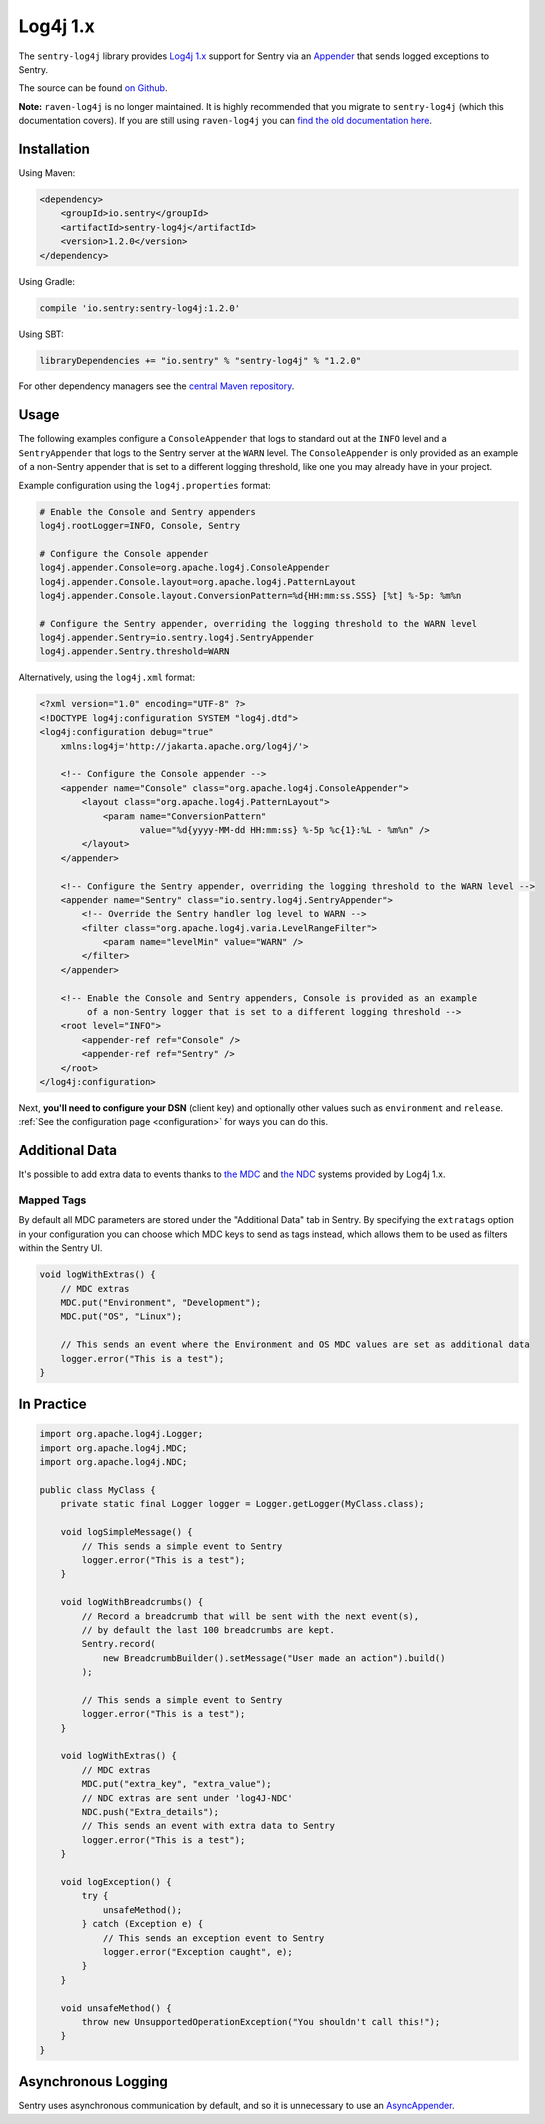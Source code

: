 Log4j 1.x
=========

The ``sentry-log4j`` library provides `Log4j 1.x <https://logging.apache.org/log4j/1.2/>`_
support for Sentry via an `Appender
<https://logging.apache.org/log4j/1.2/apidocs/org/apache/log4j/Appender.html>`_
that sends logged exceptions to Sentry.

The source can be found `on Github
<https://github.com/getsentry/sentry-java/tree/master/sentry-log4j>`_.

**Note:** ``raven-log4j`` is no longer maintained. It is highly recommended that
you migrate to ``sentry-log4j`` (which this documentation covers). If you are still
using ``raven-log4j`` you can
`find the old documentation here <https://github.com/getsentry/sentry-java/blob/raven-java-8.x/docs/modules/log4j.rst>`_.

Installation
------------

Using Maven:

.. sourcecode:: xml

    <dependency>
        <groupId>io.sentry</groupId>
        <artifactId>sentry-log4j</artifactId>
        <version>1.2.0</version>
    </dependency>

Using Gradle:

.. sourcecode:: groovy

    compile 'io.sentry:sentry-log4j:1.2.0'

Using SBT:

.. sourcecode:: scala

    libraryDependencies += "io.sentry" % "sentry-log4j" % "1.2.0"

For other dependency managers see the `central Maven repository <https://search.maven.org/#artifactdetails%7Cio.sentry%7Csentry-log4j%7C1.2.0%7Cjar>`_.

Usage
-----

The following examples configure a ``ConsoleAppender`` that logs to standard out
at the ``INFO`` level and a ``SentryAppender`` that logs to the Sentry server at
the ``WARN`` level. The ``ConsoleAppender`` is only provided as an example of
a non-Sentry appender that is set to a different logging threshold, like one you
may already have in your project.

Example configuration using the ``log4j.properties`` format:

.. sourcecode:: ini

    # Enable the Console and Sentry appenders
    log4j.rootLogger=INFO, Console, Sentry

    # Configure the Console appender
    log4j.appender.Console=org.apache.log4j.ConsoleAppender
    log4j.appender.Console.layout=org.apache.log4j.PatternLayout
    log4j.appender.Console.layout.ConversionPattern=%d{HH:mm:ss.SSS} [%t] %-5p: %m%n

    # Configure the Sentry appender, overriding the logging threshold to the WARN level
    log4j.appender.Sentry=io.sentry.log4j.SentryAppender
    log4j.appender.Sentry.threshold=WARN

Alternatively, using  the ``log4j.xml`` format:

.. sourcecode:: xml

    <?xml version="1.0" encoding="UTF-8" ?>
    <!DOCTYPE log4j:configuration SYSTEM "log4j.dtd">
    <log4j:configuration debug="true"
    	xmlns:log4j='http://jakarta.apache.org/log4j/'>

        <!-- Configure the Console appender -->
    	<appender name="Console" class="org.apache.log4j.ConsoleAppender">
    	    <layout class="org.apache.log4j.PatternLayout">
    		<param name="ConversionPattern"
    		       value="%d{yyyy-MM-dd HH:mm:ss} %-5p %c{1}:%L - %m%n" />
    	    </layout>
    	</appender>

        <!-- Configure the Sentry appender, overriding the logging threshold to the WARN level -->
        <appender name="Sentry" class="io.sentry.log4j.SentryAppender">
            <!-- Override the Sentry handler log level to WARN -->
            <filter class="org.apache.log4j.varia.LevelRangeFilter">
                <param name="levelMin" value="WARN" />
            </filter>
        </appender>

        <!-- Enable the Console and Sentry appenders, Console is provided as an example
             of a non-Sentry logger that is set to a different logging threshold -->
        <root level="INFO">
            <appender-ref ref="Console" />
            <appender-ref ref="Sentry" />
        </root>
    </log4j:configuration>

Next, **you'll need to configure your DSN** (client key) and optionally other values such as
``environment`` and ``release``. :ref:`See the configuration page <configuration>` for ways you can do this.

Additional Data
---------------

It's possible to add extra data to events thanks to `the MDC
<https://logging.apache.org/log4j/1.2/apidocs/org/apache/log4j/MDC.html>`_
and `the NDC
<https://logging.apache.org/log4j/1.2/apidocs/org/apache/log4j/NDC.html>`_
systems provided by Log4j 1.x.

Mapped Tags
~~~~~~~~~~~

By default all MDC parameters are stored under the "Additional Data" tab in Sentry. By
specifying the ``extratags`` option in your configuration you can
choose which MDC keys to send as tags instead, which allows them to be used as
filters within the Sentry UI.

.. sourcecode:: java

    void logWithExtras() {
        // MDC extras
        MDC.put("Environment", "Development");
        MDC.put("OS", "Linux");

        // This sends an event where the Environment and OS MDC values are set as additional data
        logger.error("This is a test");
    }

In Practice
-----------

.. sourcecode:: java

    import org.apache.log4j.Logger;
    import org.apache.log4j.MDC;
    import org.apache.log4j.NDC;

    public class MyClass {
        private static final Logger logger = Logger.getLogger(MyClass.class);

        void logSimpleMessage() {
            // This sends a simple event to Sentry
            logger.error("This is a test");
        }

        void logWithBreadcrumbs() {
            // Record a breadcrumb that will be sent with the next event(s),
            // by default the last 100 breadcrumbs are kept.
            Sentry.record(
                new BreadcrumbBuilder().setMessage("User made an action").build()
            );

            // This sends a simple event to Sentry
            logger.error("This is a test");
        }

        void logWithExtras() {
            // MDC extras
            MDC.put("extra_key", "extra_value");
            // NDC extras are sent under 'log4J-NDC'
            NDC.push("Extra_details");
            // This sends an event with extra data to Sentry
            logger.error("This is a test");
        }

        void logException() {
            try {
                unsafeMethod();
            } catch (Exception e) {
                // This sends an exception event to Sentry
                logger.error("Exception caught", e);
            }
        }

        void unsafeMethod() {
            throw new UnsupportedOperationException("You shouldn't call this!");
        }
    }

Asynchronous Logging
--------------------

Sentry uses asynchronous communication by default, and so it is unnecessary
to use an `AsyncAppender
<https://logging.apache.org/log4j/1.2/apidocs/org/apache/log4j/AsyncAppender.html>`_.
